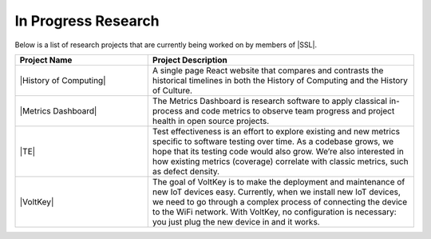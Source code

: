 In Progress Research
^^^^^^^^^^^^^^^^^^^^
Below is a list of research projects that are currently being worked on by members of |SSL|.

.. list-table::
   :widths: 10 20
   :header-rows: 1

   *
        - Project Name
        - Project Description

   *
        - |History of Computing|
        - A single page React website that compares and contrasts the historical timelines in both the History of Computing and the History of Culture.

   *
        - |Metrics Dashboard|
        - The Metrics Dashboard is research software to apply classical in-process and code metrics to observe team progress and project health in open source projects.

   *
        - |TE|
        - Test effectiveness is an effort to explore existing and new metrics specific to software testing over time. As a codebase grows, we hope that its testing code would also grow. We’re also interested in how existing metrics (coverage) correlate with classic metrics, such as defect density.

   *
        - |VoltKey|
        - The goal of VoltKey is to make the deployment and maintenance of new IoT devices easy. Currently, when we install new IoT devices, we need to go through a complex process of connecting the device to the WiFi network. With VoltKey, no configuration is necessary: you just plug the new device in and it works.
